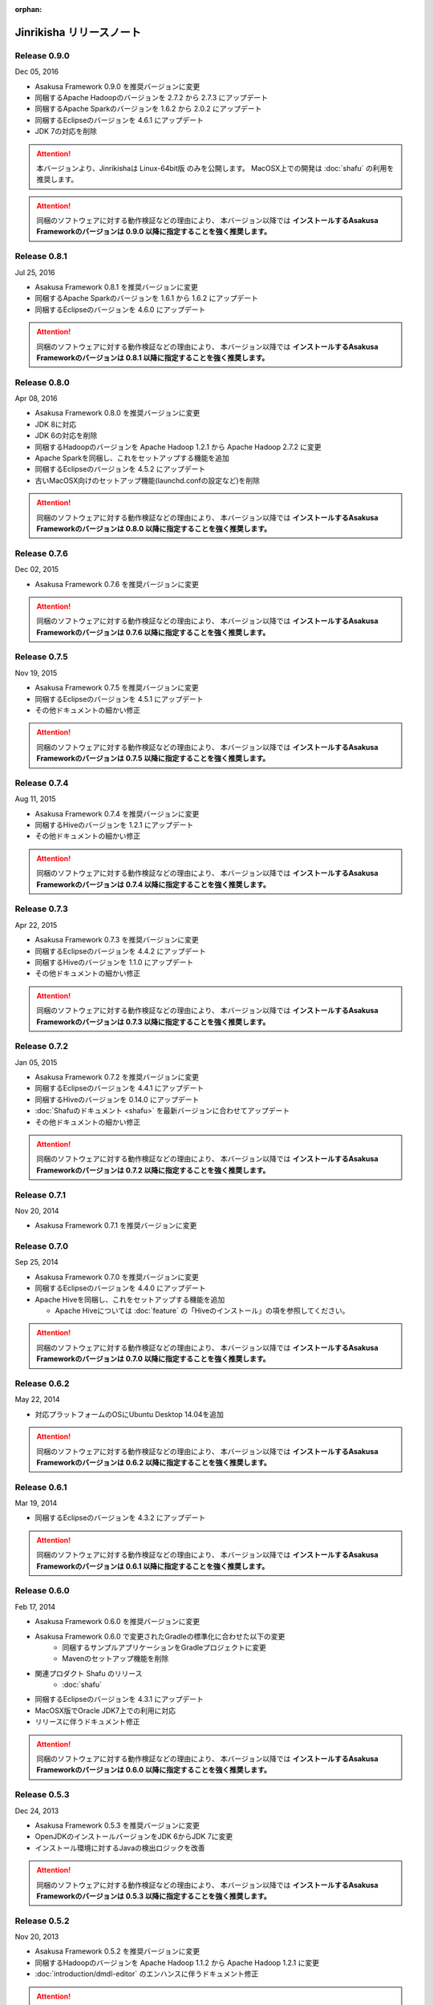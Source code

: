 :orphan:

=========================
Jinrikisha リリースノート
=========================

Release 0.9.0
=============

Dec 05, 2016

* Asakusa Framework 0.9.0 を推奨バージョンに変更
* 同梱するApache Hadoopのバージョンを 2.7.2 から 2.7.3 にアップデート
* 同梱するApache Sparkのバージョンを 1.6.2 から 2.0.2 にアップデート
* 同梱するEclipseのバージョンを 4.6.1 にアップデート
* JDK 7の対応を削除

..  attention::
    本バージョンより、Jinrikishaは Linux-64bit版 のみを公開します。
    MacOSX上での開発は :doc:`shafu` の利用を推奨します。

..  attention::
    同梱のソフトウェアに対する動作検証などの理由により、 本バージョン以降では **インストールするAsakusa Frameworkのバージョンは 0.9.0 以降に指定することを強く推奨します。**

Release 0.8.1
=============

Jul 25, 2016

* Asakusa Framework 0.8.1 を推奨バージョンに変更
* 同梱するApache Sparkのバージョンを 1.6.1 から 1.6.2 にアップデート
* 同梱するEclipseのバージョンを 4.6.0 にアップデート

..  attention::
    同梱のソフトウェアに対する動作検証などの理由により、 本バージョン以降では **インストールするAsakusa Frameworkのバージョンは 0.8.1 以降に指定することを強く推奨します。**

Release 0.8.0
=============

Apr 08, 2016

* Asakusa Framework 0.8.0 を推奨バージョンに変更
* JDK 8に対応
* JDK 6の対応を削除
* 同梱するHadoopのバージョンを Apache Hadoop 1.2.1 から Apache Hadoop 2.7.2 に変更
* Apache Sparkを同梱し、これをセットアップする機能を追加
* 同梱するEclipseのバージョンを 4.5.2 にアップデート
* 古いMacOSX向けのセットアップ機能(launchd.confの設定など)を削除

..  attention::
    同梱のソフトウェアに対する動作検証などの理由により、 本バージョン以降では **インストールするAsakusa Frameworkのバージョンは 0.8.0 以降に指定することを強く推奨します。**

Release 0.7.6
=============

Dec 02, 2015

* Asakusa Framework 0.7.6 を推奨バージョンに変更

..  attention::
    同梱のソフトウェアに対する動作検証などの理由により、 本バージョン以降では **インストールするAsakusa Frameworkのバージョンは 0.7.6 以降に指定することを強く推奨します。**

Release 0.7.5
=============

Nov 19, 2015

* Asakusa Framework 0.7.5 を推奨バージョンに変更
* 同梱するEclipseのバージョンを 4.5.1 にアップデート
* その他ドキュメントの細かい修正

..  attention::
    同梱のソフトウェアに対する動作検証などの理由により、 本バージョン以降では **インストールするAsakusa Frameworkのバージョンは 0.7.5 以降に指定することを強く推奨します。**

Release 0.7.4
=============

Aug 11, 2015

* Asakusa Framework 0.7.4 を推奨バージョンに変更
* 同梱するHiveのバージョンを 1.2.1 にアップデート
* その他ドキュメントの細かい修正

..  attention::
    同梱のソフトウェアに対する動作検証などの理由により、 本バージョン以降では **インストールするAsakusa Frameworkのバージョンは 0.7.4 以降に指定することを強く推奨します。**

Release 0.7.3
=============

Apr 22, 2015

* Asakusa Framework 0.7.3 を推奨バージョンに変更
* 同梱するEclipseのバージョンを 4.4.2 にアップデート
* 同梱するHiveのバージョンを 1.1.0 にアップデート
* その他ドキュメントの細かい修正

..  attention::
    同梱のソフトウェアに対する動作検証などの理由により、 本バージョン以降では **インストールするAsakusa Frameworkのバージョンは 0.7.3 以降に指定することを強く推奨します。**

Release 0.7.2
=============

Jan 05, 2015

* Asakusa Framework 0.7.2 を推奨バージョンに変更
* 同梱するEclipseのバージョンを 4.4.1 にアップデート
* 同梱するHiveのバージョンを 0.14.0 にアップデート
* :doc:`Shafuのドキュメント <shafu>` を最新バージョンに合わせてアップデート
* その他ドキュメントの細かい修正

..  attention::
    同梱のソフトウェアに対する動作検証などの理由により、 本バージョン以降では **インストールするAsakusa Frameworkのバージョンは 0.7.2 以降に指定することを強く推奨します。**

Release 0.7.1
=============

Nov 20, 2014

* Asakusa Framework 0.7.1 を推奨バージョンに変更

Release 0.7.0
=============

Sep 25, 2014

* Asakusa Framework 0.7.0 を推奨バージョンに変更
* 同梱するEclipseのバージョンを 4.4.0 にアップデート
* Apache Hiveを同梱し、これをセットアップする機能を追加

  * Apache Hiveについては :doc:`feature` の「Hiveのインストール」の項を参照してください。

..  attention::
    同梱のソフトウェアに対する動作検証などの理由により、 本バージョン以降では **インストールするAsakusa Frameworkのバージョンは 0.7.0 以降に指定することを強く推奨します。**

Release 0.6.2
=============

May 22, 2014

* 対応プラットフォームのOSにUbuntu Desktop 14.04を追加

..  attention::
    同梱のソフトウェアに対する動作検証などの理由により、 本バージョン以降では **インストールするAsakusa Frameworkのバージョンは 0.6.2 以降に指定することを強く推奨します。**

Release 0.6.1
=============

Mar 19, 2014

* 同梱するEclipseのバージョンを 4.3.2 にアップデート

..  attention::
    同梱のソフトウェアに対する動作検証などの理由により、 本バージョン以降では **インストールするAsakusa Frameworkのバージョンは 0.6.1 以降に指定することを強く推奨します。**

Release 0.6.0
=============

Feb 17, 2014

* Asakusa Framework 0.6.0 を推奨バージョンに変更
* Asakusa Framework 0.6.0 で変更されたGradleの標準化に合わせた以下の変更
   * 同梱するサンプルアプリケーションをGradleプロジェクトに変更
   * Mavenのセットアップ機能を削除
* 関連プロダクト Shafu のリリース
   * :doc:`shafu`
* 同梱するEclipseのバージョンを 4.3.1 にアップデート
* MacOSX版でOracle JDK7上での利用に対応
* リリースに伴うドキュメント修正

..  attention::
    同梱のソフトウェアに対する動作検証などの理由により、 本バージョン以降では **インストールするAsakusa Frameworkのバージョンは 0.6.0 以降に指定することを強く推奨します。**

Release 0.5.3
=============

Dec 24, 2013

* Asakusa Framework 0.5.3 を推奨バージョンに変更
* OpenJDKのインストールバージョンをJDK 6からJDK 7に変更
* インストール環境に対するJavaの検出ロジックを改善

..  attention::
    同梱のソフトウェアに対する動作検証などの理由により、 本バージョン以降では **インストールするAsakusa Frameworkのバージョンは 0.5.3 以降に指定することを強く推奨します。**


Release 0.5.2
=============

Nov 20, 2013

* Asakusa Framework 0.5.2 を推奨バージョンに変更
* 同梱するHadoopのバージョンを Apache Hadoop 1.1.2 から Apache Hadoop 1.2.1 に変更
* :doc:`introduction/dmdl-editor` のエンハンスに伴うドキュメント修正

..  attention::
    同梱のソフトウェアに対する動作検証などの理由により、 本バージョン以降では **インストールするAsakusa Frameworkのバージョンは 0.5.2 以降に指定することを強く推奨します。**

Release 0.5.0
=============

May 9, 2013

* Asakusa Framework 0.5.0 を推奨バージョンに変更
* 同梱するHadoopディストリビューションをCDH3 Update5からApache Hadoop 1.1.2に変更
* ドキュメントの拡充
* その他ドキュメントの細かい不具合修正

..  attention::
    同梱のソフトウェアに対する動作検証などの理由により、 本バージョン以降では **インストールするAsakusa Frameworkのバージョンは 0.5.0 以降に指定することを強く推奨します。**

Release 0.2.1
=============

Aug 30, 2012

* Asakusa Framework 0.4.0 を推奨バージョンに変更
* 同梱するCDH3のバージョンをUpdate 4 から Update 5 に変更
* アーキタイプカタログファイルをインストールする機能を追加
   * :doc:`offline` を参照
* ドキュメントに関する不具合の修正
* リリースに伴うドキュメント修正

..  attention::
    同梱のソフトウェアに対する動作検証などの理由により、 本バージョン以降では **インストールするAsakusa Frameworkのバージョンは 0.4.0 以降に指定することを強く推奨します。**


Release 0.2.0
=============

May 31, 2012

* Ubuntu Desktop 12.04 上での動作確認
* Ubuntu Desktop 12.04 上でOpenJDKのインストールを行った場合にインストールに失敗する不具合の修正
* Asakusa Framework 0.2.6 を推奨バージョンに変更
* 同梱するCDH3のバージョンをUpdate 2 から Update 4 に変更
* 同梱するMavenのバージョンを 3.0.3 から 3.0.4 に変更
* 同梱するEclipseのバージョンを 3.7.1 から 3.7.2 に変更
* インストール時にaptのインデックスが古いためインストールに失敗することがある不具合の修正
   * インストール時にaptのインデックスを更新する処理を追加
* インストーラ内で使用するyumコマンドのオプションを修正
* Asakusa Frameworkの変更に伴うインストールユーザのパーミッション変更処理を削除 [#]_
   * https://github.com/asakusafw/asakusafw/issues/167
* リリースに伴うドキュメント修正

..  warning::
    .. [#] に伴う修正の影響により、本バージョンでAsakusa Frameworkのインストールバージョンを0.2.5以前に指定した場合、ホームディレクトリのパーミッションの設定にOTHERのREAD権限が付与されていない場合インストールに失敗します。同梱のソフトウェアに対する動作検証などの理由も合わせて、 本バージョン以降では **インストールするAsakusa Frameworkのバージョンは 0.2.6 以降に指定することを強く推奨します。**

----

Release 0.1.0
=============

Feb 3, 2012

* 初版リリース

